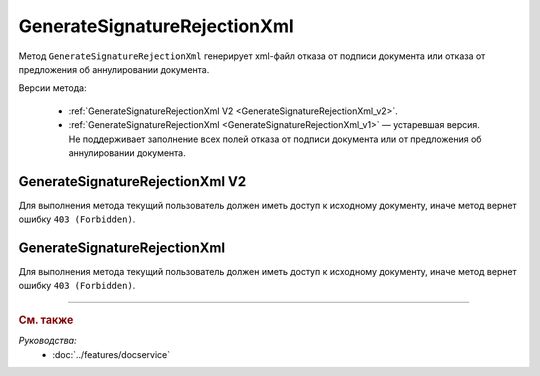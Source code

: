 GenerateSignatureRejectionXml
=============================

Метод ``GenerateSignatureRejectionXml`` генерирует xml-файл отказа от подписи документа или отказа от предложения об аннулировании документа.

Версии метода:

	- :ref:`GenerateSignatureRejectionXml V2 <GenerateSignatureRejectionXml_v2>`.
	- :ref:`GenerateSignatureRejectionXml <GenerateSignatureRejectionXml_v1>` — устаревшая версия. Не поддерживает заполнение всех полей отказа от подписи документа или от предложения об аннулировании документа.


.. _GenerateSignatureRejectionXml_v2:

GenerateSignatureRejectionXml V2
--------------------------------

.. http:post:: /V2/GenerateSignatureRejectionXml

	:queryparam boxId: идентификатор :doc:`ящика <../entities/box>` организации.

	:requestheader Authorization: данные, необходимые для :doc:`авторизации <../Authorization>`.

	:request Body: Тело запроса должно содержать структуру :doc:`../proto/SignatureRejectionGenerationRequestV2`.
	
	:statuscode 200: операция успешно завершена.
	:statuscode 400: данные в запросе имеют неверный формат или отсутствуют обязательные параметры.
	:statuscode 401: в запросе отсутствует HTTP-заголовок ``Authorization`` или в этом заголовке содержатся некорректные авторизационные данные.
	:statuscode 402: у организации с указанным идентификатором ``boxId`` закончилась подписка на API.
	:statuscode 403: доступ к ящику с предоставленным авторизационным токеном запрещен.
	:statuscode 404: в указанном ящике нет сообщения с идентификатором ``messageId`` или в указанном сообщении нет сущности с идентификатором ``attachmentId``, или указанная сущность имеет неверный тип, или у указанной сущности нет дочерней сущности типа :doc:`../proto/Signature`
	:statuscode 405: используется неподходящий HTTP-метод.
	:statuscode 409: невозможно сформировать отказ.
	:statuscode 500: при обработке запроса возникла непредвиденная ошибка.

	:responseheader Content-Disposition: имя файла с отказом.
	
	:response Body: Тело ответа содержит XML-файл отказа от подписи документа или отказа от предложения об аннулировании документа. Файл формируется в соответствии с :download:`XSD-схемой <../xsd/DP_UVUTOCH_1_985_00_01_03_01.xsd>`.

Для выполнения метода текущий пользователь должен иметь доступ к исходному документу, иначе метод вернет ошибку ``403 (Forbidden)``.

.. _GenerateSignatureRejectionXml_v1:

GenerateSignatureRejectionXml
-----------------------------

.. http:post:: /GenerateSignatureRejectionXml

	:queryparam boxId: идентификатор :doc:`ящика <../entities/box>` организации.
	:queryparam messageId: идентификатор сообщения.
	:queryparam attachmentId: идентификатор документа, для которого требуется сформировать отказ в подписи или идентификатор сущности предложения об аннулировании, для которой требуется сформировать отказ.

	:requestheader Authorization: данные, необходимые для :doc:`авторизации <../Authorization>`.

	:request Body: Тело запроса должно содержать данные для изготовления файла отказа, в виде сериализованной структуры :doc:`../proto/SignatureRejectionInfo`.
	
	:statuscode 200: операция успешно завершена.
	:statuscode 400: данные в запросе имеют неверный формат или отсутствуют обязательные параметры.
	:statuscode 401: в запросе отсутствует HTTP-заголовок ``Authorization`` или в этом заголовке содержатся некорректные авторизационные данные.
	:statuscode 402: у организации с указанным идентификатором ``boxId`` закончилась подписка на API.
	:statuscode 403: доступ к ящику с предоставленным авторизационным токеном запрещен.
	:statuscode 404: в указанном ящике нет сообщения с идентификатором ``messageId`` или в указанном сообщении нет сущности с идентификатором ``attachmentId``, или указанная сущность имеет неверный тип, или у указанной сущности нет дочерней сущности типа :doc:`../proto/Signature`
	:statuscode 405: используется неподходящий HTTP-метод.
	:statuscode 409: невозможно сформировать отказ.
	:statuscode 500: при обработке запроса возникла непредвиденная ошибка.

	:responseheader Content-Disposition: имя файла с отказом.
	
	:response Body: Тело ответа содержит XML-файл отказа от подписи документа или отказа от предложения об аннулировании документа. Файл формируется в соответствии с :download:`XML-схемой <../xsd/DP_UVUTOCH_1_985_00_01_02_02.xsd>`.

Для выполнения метода текущий пользователь должен иметь доступ к исходному документу, иначе метод вернет ошибку ``403 (Forbidden)``.

----

.. rubric:: См. также

*Руководства:*
	- :doc:`../features/docservice`